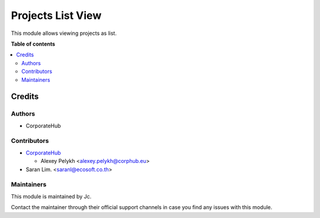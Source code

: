 ==================
Projects List View
==================

.. !!!!!!!!!!!!!!!!!!!!!!!!!!!!!!!!!!!!!!!!!!!!!!!!!!!!
   !! This file is generated by oca-gen-addon-readme !!
   !! changes will be overwritten.                   !!
   !!!!!!!!!!!!!!!!!!!!!!!!!!!!!!!!!!!!!!!!!!!!!!!!!!!!

.. |badge_devstat| image:: https://img.shields.io/badge/maturity-beta-brightgreen.png
    :target: https://odoo-community.org/page/development-status
    :alt: Beta

.. |badge_license| image:: https://img.shields.io/badge/license-AGPL--3-blue.png
    :alt: AGPL-3

|badge_devstat| |badge_license|

This module allows viewing projects as list.

**Table of contents**

.. contents::
   :local:

Credits
=======

Authors
~~~~~~~

* CorporateHub

Contributors
~~~~~~~~~~~~

* `CorporateHub <https://corporatehub.eu/>`__

  * Alexey Pelykh <alexey.pelykh@corphub.eu>

* Saran Lim. <saranl@ecosoft.co.th>

Maintainers
~~~~~~~~~~~

This module is maintained by Jc.

Contact the maintainer through their official support channels in case you find
any issues with this module.
